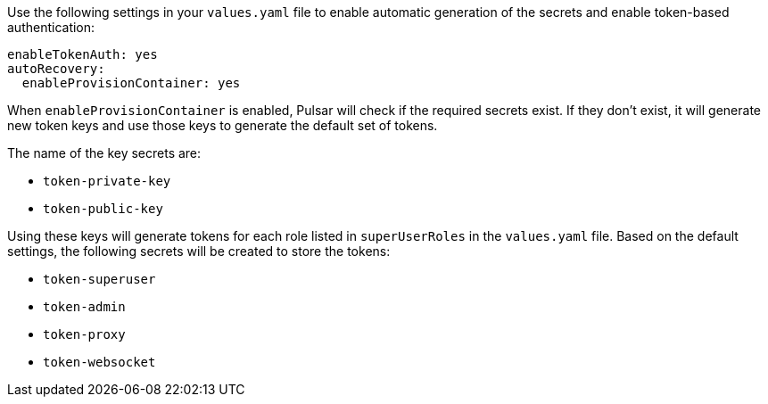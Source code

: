 Use the following settings in your `values.yaml` file to enable automatic generation of the secrets and enable token-based authentication:

[source,yaml]
----
enableTokenAuth: yes
autoRecovery:
  enableProvisionContainer: yes
----

When `enableProvisionContainer` is enabled, Pulsar will check if the required secrets exist. If they don't exist, it will generate new token keys and use those keys to generate the default set of tokens. 

The name of the key secrets are:

* `token-private-key`
* `token-public-key`

Using these keys will generate tokens for each role listed in `superUserRoles` in the `values.yaml` file. Based on the default settings, the following secrets will be created to store the tokens:

* `token-superuser`
* `token-admin`
* `token-proxy`
* `token-websocket`
